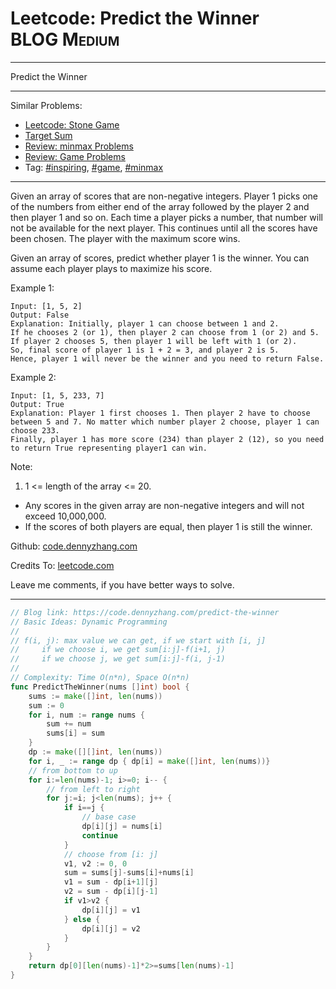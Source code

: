 * Leetcode: Predict the Winner                                   :BLOG:Medium:
#+STARTUP: showeverything
#+OPTIONS: toc:nil \n:t ^:nil creator:nil d:nil
:PROPERTIES:
:type:     game, inspiring, minmax
:END:
---------------------------------------------------------------------
Predict the Winner
---------------------------------------------------------------------
#+BEGIN_HTML
<a href="https://github.com/dennyzhang/code.dennyzhang.com/tree/master/problems/predict-the-winner"><img align="right" width="200" height="183" src="https://www.dennyzhang.com/wp-content/uploads/denny/watermark/github.png" /></a>
#+END_HTML
Similar Problems:
- [[https://code.dennyzhang.com/stone-game][Leetcode: Stone Game]]
- [[https://code.dennyzhang.com/target-sum][Target Sum]]
- [[https://code.dennyzhang.com/review-minmax][Review: minmax Problems]]
- [[https://code.dennyzhang.com/review-game][Review: Game Problems]]
- Tag: [[https://code.dennyzhang.com/review-inspiring][#inspiring]], [[https://code.dennyzhang.com/review-game][#game]], [[https://code.dennyzhang.com/review-minmax][#minmax]]
---------------------------------------------------------------------
Given an array of scores that are non-negative integers. Player 1 picks one of the numbers from either end of the array followed by the player 2 and then player 1 and so on. Each time a player picks a number, that number will not be available for the next player. This continues until all the scores have been chosen. The player with the maximum score wins.

Given an array of scores, predict whether player 1 is the winner. You can assume each player plays to maximize his score.

Example 1:
#+BEGIN_EXAMPLE
Input: [1, 5, 2]
Output: False
Explanation: Initially, player 1 can choose between 1 and 2. 
If he chooses 2 (or 1), then player 2 can choose from 1 (or 2) and 5. If player 2 chooses 5, then player 1 will be left with 1 (or 2). 
So, final score of player 1 is 1 + 2 = 3, and player 2 is 5. 
Hence, player 1 will never be the winner and you need to return False.
#+END_EXAMPLE

Example 2:
#+BEGIN_EXAMPLE
Input: [1, 5, 233, 7]
Output: True
Explanation: Player 1 first chooses 1. Then player 2 have to choose between 5 and 7. No matter which number player 2 choose, player 1 can choose 233.
Finally, player 1 has more score (234) than player 2 (12), so you need to return True representing player1 can win.
#+END_EXAMPLE

Note:
1. 1 <= length of the array <= 20.
- Any scores in the given array are non-negative integers and will not exceed 10,000,000.
- If the scores of both players are equal, then player 1 is still the winner.

Github: [[https://github.com/dennyzhang/code.dennyzhang.com/tree/master/problems/predict-the-winner][code.dennyzhang.com]]

Credits To: [[https://leetcode.com/problems/predict-the-winner/description/][leetcode.com]]

Leave me comments, if you have better ways to solve.
---------------------------------------------------------------------
#+BEGIN_SRC go
// Blog link: https://code.dennyzhang.com/predict-the-winner
// Basic Ideas: Dynamic Programming
//
// f(i, j): max value we can get, if we start with [i, j]
//     if we choose i, we get sum[i:j]-f(i+1, j)
//     if we choose j, we get sum[i:j]-f(i, j-1)
//
// Complexity: Time O(n*n), Space O(n*n)
func PredictTheWinner(nums []int) bool {
    sums := make([]int, len(nums))
    sum := 0
    for i, num := range nums {
        sum += num
        sums[i] = sum
    }
    dp := make([][]int, len(nums))
    for i, _ := range dp { dp[i] = make([]int, len(nums))}
    // from bottom to up
    for i:=len(nums)-1; i>=0; i-- {
        // from left to right
        for j:=i; j<len(nums); j++ {
            if i==j {
                // base case
                dp[i][j] = nums[i]
                continue
            }
            // choose from [i: j]
            v1, v2 := 0, 0
            sum = sums[j]-sums[i]+nums[i]
            v1 = sum - dp[i+1][j]
            v2 = sum - dp[i][j-1]
            if v1>v2 {
                dp[i][j] = v1
            } else {
                dp[i][j] = v2
            }
        }
    }
    return dp[0][len(nums)-1]*2>=sums[len(nums)-1]
}
#+END_SRC

#+BEGIN_HTML
<div style="overflow: hidden;">
<div style="float: left; padding: 5px"> <a href="https://www.linkedin.com/in/dennyzhang001"><img src="https://www.dennyzhang.com/wp-content/uploads/sns/linkedin.png" alt="linkedin" /></a></div>
<div style="float: left; padding: 5px"><a href="https://github.com/dennyzhang"><img src="https://www.dennyzhang.com/wp-content/uploads/sns/github.png" alt="github" /></a></div>
<div style="float: left; padding: 5px"><a href="https://www.dennyzhang.com/slack" target="_blank" rel="nofollow"><img src="https://www.dennyzhang.com/wp-content/uploads/sns/slack.png" alt="slack"/></a></div>
</div>
#+END_HTML
